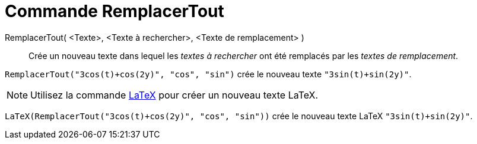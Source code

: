 = Commande RemplacerTout
:page-en: commands/ReplaceAll
ifdef::env-github[:imagesdir: /en/modules/ROOT/assets/images]

RemplacerTout( <Texte>, <Texte à rechercher>, <Texte de remplacement> )::
  Crée un nouveau texte dans lequel les _textes à rechercher_ ont été remplacés par les _textes de remplacement_.

[EXAMPLE]
====

`++RemplacerTout("3cos(t)+cos(2y)", "cos", "sin")++` crée le nouveau texte `++"3sin(t)+sin(2y)"++`.

====

[NOTE]
====

Utilisez la commande xref:/commands/LaTeX.adoc[LaTeX]  pour créer un nouveau texte LaTeX.

====

[EXAMPLE]
====

`++LaTeX(RemplacerTout("3cos(t)+cos(2y)", "cos", "sin"))++` crée le nouveau texte  LaTeX `++"3sin(t)+sin(2y)"++`.

====
